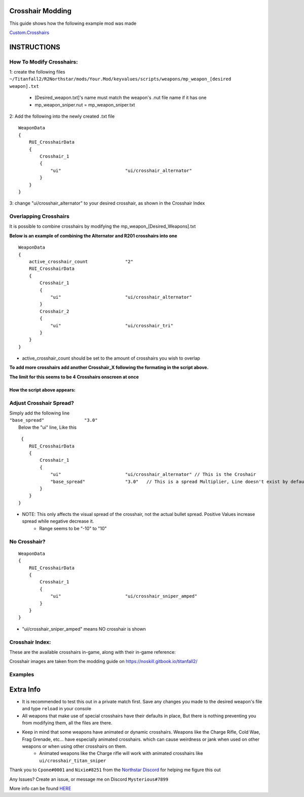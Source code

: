 Crosshair Modding
=====================


This guide shows how the following example mod was made

`Custom.Crosshairs <https://github.com/MysteriousRSA/Custom.Crosshairs>`__


INSTRUCTIONS
============

How To Modify Crosshairs:
-------------------------

1: create the following files
``~/Titanfall2/R2Northstar/mods/Your.Mod/keyvalues/scripts/weapons/mp_weapon_[desired weapon].txt``
   * [Desired_weapon.txt]'s name must match the weapon's .nut file name if it has one
   * mp_weapon_sniper.nut = mp_weapon_sniper.txt
   
2: Add the following into the newly created .txt file

::

   WeaponData
   {   
       RUI_CrosshairData
       {
           Crosshair_1 
           {
               "ui"                        "ui/crosshair_alternator"
           }
       }
   }

3: change "ui/crosshair_alternator" to your desired crosshair, as shown in the Crosshair Index

Overlapping Crosshairs
----------------------
It is possible to combine crosshairs by modifying the mp_weapon_[Desired_Weapons].txt

**Below is an example of combining the Alternator and R201 crosshairs
into one**

::

   WeaponData
   {
       active_crosshair_count              "2" 
       RUI_CrosshairData
       {
           Crosshair_1                                                                     
           {
               "ui"                        "ui/crosshair_alternator"   
           }                                                                               
           Crosshair_2                                                                     
           {
               "ui"                        "ui/crosshair_tri"          
           }                                                                               
       }
   }

* active_crosshair_count should be set to the amount of crosshairs you wish to overlap

**To add more crosshairs add another Crosshair\_\ X following the
formating in the script above.**

**The limit for this seems to be 4 Crosshairs onscreen at once**

How the script above appears:
~~~~~~~~~~~~~~~~~~~~~~~~~~~~~

|triandaltCH|

Adjust Crosshair Spread?
------------------------

| Simply add the following line
| ``"base_spread"               "3.0"``
|  Below the "ui" line, Like this

::

    {   
       RUI_CrosshairData
       {
           Crosshair_1 
           {
               "ui"                        "ui/crosshair_alternator" // This is the Croshair
               "base_spread"               "3.0"   // This is a spread Multiplier, Line doesn't exist by default
           }
       }
   }

* NOTE: This only affects the visual spread of the crosshair, not the actual bullet spread. Positive Values increase spread while negative decrease it.
   * Range seems to be "-10" to "10"

No Crosshair?
-------------

::

   WeaponData
   {   
       RUI_CrosshairData
       {
           Crosshair_1 
           {
               "ui"                        "ui/crosshair_sniper_amped" 
           }
       }
   }

* "ui/crosshair_sniper_amped" means NO crosshair is shown

Crosshair Index:
----------------

These are the available crosshairs in-game, along with their in-game
reference:

|Crosshair examples|

Crosshair images are taken from the modding guide on
`https://noskill.gitbook.io/titanfall2/ <https://noskill.gitbook.io/titanfall2/>`__

Examples
--------

|CH1| |CH2|

.. _something-cursed:


Extra Info
==========

* It is recommended to test this out in a private match first. Save any changes you made to the desired weapon's file and type ``reload`` in your console

* All weapons that make use of special crosshairs have their defaults in place, But there is nothing preventing you from modifying them, all the files are there.

* Keep in mind that some weapons have animated or dynamic crosshairs. Weapons like the Charge Rifle, Cold Wae, Frag Grenade, etc... have especially animated crosshairs. which can cause weirdness or jank when used on other weapons or when using other crosshairs on them.
   * Animated weapons like the Charge rifle will work with animated crosshairs like ``ui/crosshair_titan_sniper``

Thank you to ``Cpone#0001`` and ``Nixie#8251`` from the `Northstar
Discord <https://northstar.tf/discord>`__ for helping me figure this out

Any Issues? Create an issue, or message me on Discord
``Mysterious#7899``

More info can be found `HERE <https://youtu.be/dQw4w9WgXcQ>`__


.. |Mod512Round| image:: https://user-images.githubusercontent.com/45333346/152405018-caa1be1b-f12e-42df-a62b-a7cff27a3142.png
.. |location| image:: https://user-images.githubusercontent.com/45333346/149657078-86db15a0-0ecc-4d53-9265-23d80a072cea.jpg
.. |triandaltCH| image:: https://user-images.githubusercontent.com/45333346/149623038-64937ab7-bb0f-450c-ba92-97c625e715bf.png
.. |Crosshair examples| image:: https://github.com/Riccorbypro/Custom.Crosshairs/raw/main/assets/crosshairs.png
.. |CH1| image:: https://user-images.githubusercontent.com/45333346/149503054-45eb1fa5-5e89-4bf1-bf58-b58c1bfab94b.png
.. |CH2| image:: https://user-images.githubusercontent.com/45333346/149503085-154c05b8-4a76-4d03-80aa-fe67fba1bcb1.png
.. |cursed| image:: https://user-images.githubusercontent.com/45333346/149503158-453c8879-df8d-45ca-845e-b5ef691c5566.png
 th
